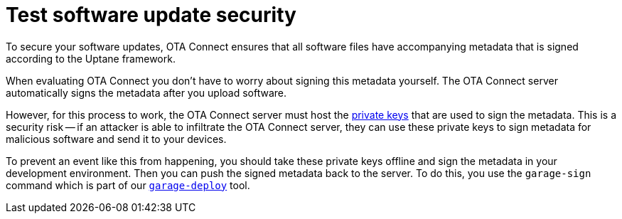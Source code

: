 = Test software update security
:page-lastupdated: {docdate}
ifdef::env-github[]

[NOTE]
====
We recommend that you link:https://docs.ota.here.com/ota-client/latest/{docname}.html[view this article in our documentation portal]. Not all of our articles render correctly in GitHub.
====
endif::[]


//MC: This is a copy of the topic "secure-software-updates.adoc" but intended for the "test" use case. Need to use more includes to reduce redundancy.

To secure your software updates, OTA Connect ensures that all software files have accompanying metadata that is signed according to the Uptane framework.

When evaluating OTA Connect you don't have to worry about signing this metadata yourself. The OTA Connect server automatically signs the metadata after you upload software.

However, for this process to work, the OTA Connect server must host the xref:pki.adoc[private keys] that are used to sign the metadata. This is a security risk -- if an attacker is able to infiltrate the OTA Connect server, they can use these private keys to sign metadata for malicious software and send it to your devices.

To prevent an event like this from happening, you should take these private keys offline and sign the metadata in your development environment. Then you can push the signed metadata back to the server. To do this, you use the `garage-sign` command which is part of our xref:install-garage-sign-deploy.adoc[`garage-deploy`] tool.
